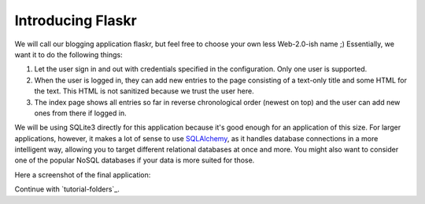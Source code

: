 .. _`tutorial-introduction`:

Introducing Flaskr
==================

We will call our blogging application flaskr, but feel free to choose your own
less Web-2.0-ish name ;)  Essentially, we want it to do the following things:

1. Let the user sign in and out with credentials specified in the
   configuration.  Only one user is supported.
2. When the user is logged in, they can add new entries to the page
   consisting of a text-only title and some HTML for the text.  This HTML
   is not sanitized because we trust the user here.
3. The index page shows all entries so far in reverse chronological order
   (newest on top) and the user can add new ones from there if logged in.

We will be using SQLite3 directly for this application because it's good
enough for an application of this size.  For larger applications, however,
it makes a lot of sense to use `SQLAlchemy`_, as it handles database
connections in a more intelligent way, allowing you to target different
relational databases at once and more.  You might also want to consider
one of the popular NoSQL databases if your data is more suited for those.

Here a screenshot of the final application:

.. image:: ../_static/flaskr.png
   :align: center
   :class: screenshot
   :alt: screenshot of the final application

Continue with `tutorial-folders`_.

.. _SQLAlchemy: http://www.sqlalchemy.org/
